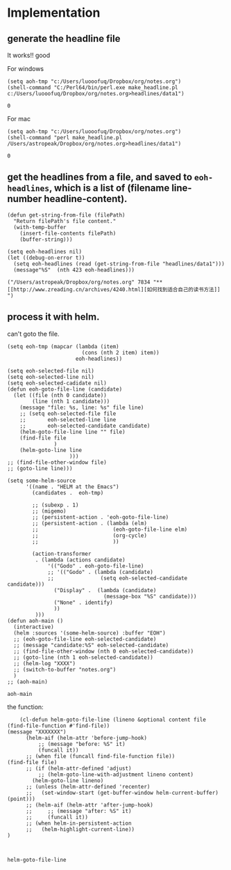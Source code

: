 * Implementation
** generate the headline file
   It works!! good
   
   For windows
   #+BEGIN_SRC elisp
   (setq aoh-tmp "c:/Users/luooofuq/Dropbox/org/notes.org")
   (shell-command "C:/Perl64/bin/perl.exe make_headline.pl  c:/Users/luooofuq/Dropbox/org/notes.org>headlines/data1")
   #+END_SRC
   
   #+RESULTS:
   : 0
   
   
   For mac
   #+BEGIN_SRC elisp
   (setq aoh-tmp "c:/Users/luooofuq/Dropbox/org/notes.org")
   (shell-command "perl make_headline.pl  /Users/astropeak/Dropbox/org/notes.org>headlines/data1")
   #+END_SRC
   
   #+RESULTS:
   : 0
   
**  get the headlines from a file, and saved to ~eoh-headlines~, which is a list of (filename line-number headline-content).
    #+BEGIN_SRC elisp
  (defun get-string-from-file (filePath)
    "Return filePath's file content."
    (with-temp-buffer
      (insert-file-contents filePath)
      (buffer-string)))

  (setq eoh-headlines nil)
  (let ((debug-on-error t))
    (setq eoh-headlines (read (get-string-from-file "headlines/data1")))
    (message"%S"  (nth 423 eoh-headlines)))
    #+END_SRC
    
    #+RESULTS:
    : ("/Users/astropeak/Dropbox/org/notes.org" 7834 "** [[http://www.zreading.cn/archives/4240.html][如何找到适合自己的读书方法]]   ")
    
    
**  process it with helm. 
    can't goto the file.
    #+BEGIN_SRC elisp
    (setq eoh-tmp (mapcar (lambda (item)
                            (cons (nth 2 item) item))
                          eoh-headlines))

    (setq eoh-selected-file nil)
    (setq eoh-selected-line nil)
    (setq eoh-selected-cadidate nil)
    (defun eoh-goto-file-line (candidate)
      (let ((file (nth 0 candidate))
            (line (nth 1 candidate)))
        (message "file: %s, line: %s" file line)
        ;; (setq eoh-selected-file file
        ;;       eoh-selected-line line
        ;;       eoh-selected-candidate candidate)
        (helm-goto-file-line line "" file)
        (find-file file
                   )
        (helm-goto-line line
                        )))
    ;; (find-file-other-window file)
    ;; (goto-line line)))

    (setq some-helm-source
          '((name . "HELM at the Emacs")
            (candidates .  eoh-tmp)

            ;; (subexp . 1)
            ;; (migemo)
            ;; (persistent-action . 'eoh-goto-file-line)
            ;; (persistent-action . (lambda (elm)
            ;;                        (eoh-goto-file-line elm)
            ;;                        (org-cycle)
            ;;                        ))

            (action-transformer
             . (lambda (actions candidate)
                 '(("Godo" . eoh-goto-file-line)
                 ;; '(("Godo" . (lambda (candidate)
                 ;;               (setq eoh-selected-candidate candidate)))
                   ("Display" .  (lambda (candidate)
                                   (message-box "%S" candidate)))
                   ("None" . identify)
                   ))
             )))
    (defun aoh-main ()
      (interactive)
      (helm :sources '(some-helm-source) :buffer "EOH")
      ;; (eoh-goto-file-line eoh-selected-candidate)
      ;; (message "candidate:%S" eoh-selected-candidate)
      ;; (find-file-other-window (nth 0 eoh-selected-candidate))
      ;; (goto-line (nth 1 eoh-selected-candidate))
      ;; (helm-log "XXXX")
      ;; (switch-to-buffer "notes.org")
      )
    ;; (aoh-main)
    #+END_SRC

    #+RESULTS:
    : aoh-main

    
    
    the function:
    #+BEGIN_SRC elisp
    (cl-defun helm-goto-file-line (lineno &optional content file (find-file-function #'find-file))
(message "XXXXXXX")
      (helm-aif (helm-attr 'before-jump-hook)
          ;; (message "before: %S" it)
          (funcall it))
      ;; (when file (funcall find-file-function file))
(find-file file)
      ;; (if (helm-attr-defined 'adjust)
          ;; (helm-goto-line-with-adjustment lineno content)
        (helm-goto-line lineno)
      ;; (unless (helm-attr-defined 'recenter)
      ;;   (set-window-start (get-buffer-window helm-current-buffer) (point)))
      ;; (helm-aif (helm-attr 'after-jump-hook)
      ;;     ;; (message "after: %S" it)
      ;;     (funcall it))
      ;; (when helm-in-persistent-action
      ;;   (helm-highlight-current-line))
)


    #+END_SRC
    
    #+RESULTS:
    : helm-goto-file-line
    
    
